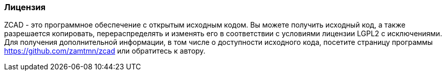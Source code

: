 
### Лицензия

ZCAD - это программное обеспечение с открытым исходным кодом. Вы можете получить исходный код, а также разрешается копировать, перераспределять и изменять его в соответствии с условиями лицензии LGPL2 с исключениями. Для получения дополнительной информации, в том числе о доступности исходного кода, посетите страницу программы https://github.com/zamtmn/zcad или обратитесь к автору.